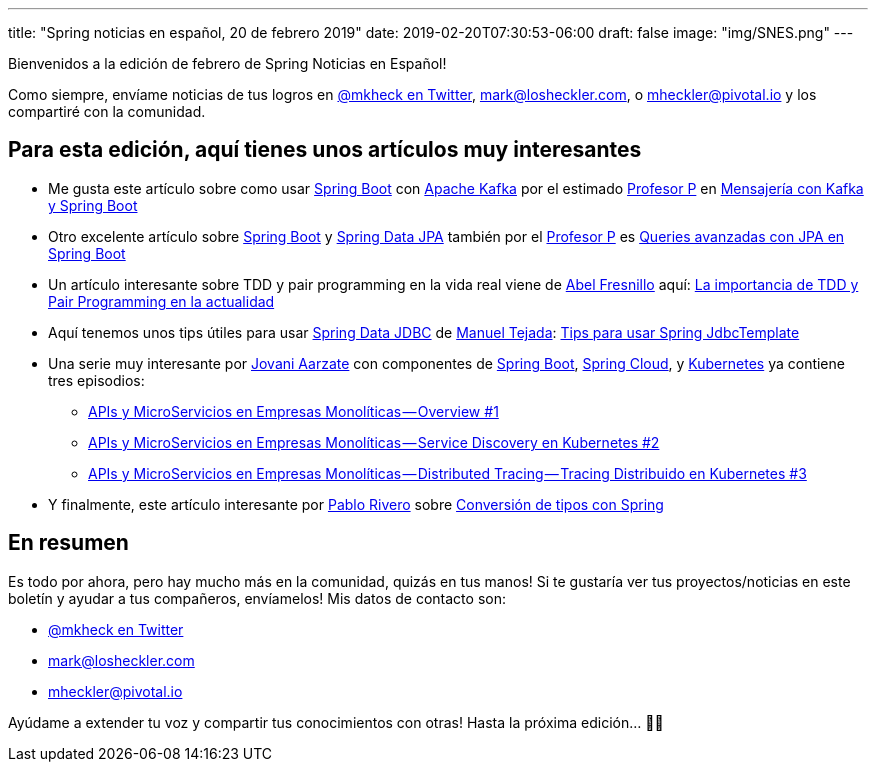 ---
title: "Spring noticias en español, 20 de febrero 2019"
date: 2019-02-20T07:30:53-06:00
draft: false
image: "img/SNES.png"
---

Bienvenidos a la edición de febrero de Spring Noticias en Español!

Como siempre, envíame noticias de tus logros en link:https://twitter.com/mkheck[@mkheck en Twitter], mailto:mark@losheckler.com[], o mailto:mheckler@pivotal.io[] y los compartiré con la comunidad.

== Para esta edición, aquí tienes unos artículos muy interesantes

* Me gusta este artículo sobre como usar link:https://spring.io/projects/spring-boot[Spring Boot] con link:https://kafka.apache.org/[Apache Kafka] por el estimado link:https://twitter.com/chuchip[Profesor P] en link:http://www.profesor-p.com/2019/01/24/mensajeria-con-kafka-y-spring-boot/[Mensajería con Kafka y Spring Boot]
* Otro excelente artículo sobre link:https://spring.io/projects/spring-boot[Spring Boot] y link:https://spring.io/projects/spring-data-jpa[Spring Data JPA] también por el link:https://twitter.com/chuchip[Profesor P] es 
link:http://www.profesor-p.com/2019/02/14/querys-avanzadas-con-jpa-en-spring-boot/[Queries avanzadas con JPA en Spring Boot]

* Un artículo interesante sobre TDD y pair programming en la vida real viene de link:https://twitter.com/isc_abel[Abel Fresnillo] aquí: link:https://pikicoders.blogspot.com/2019/01/la-importancia-de-tdd-y-pair.html[La importancia de TDD y Pair Programming en la actualidad]

* Aquí tenemos unos tips útiles para usar link:https://spring.io/projects/spring-data-jdbc[Spring Data JDBC] de link:https://twitter.com/matedeilo[Manuel Tejada]: link:https://medium.com/@matedeilo/tips-para-usar-spring-jdbctemplate-486d250dc5a[Tips para usar Spring JdbcTemplate]

* Una serie muy interesante por link:https://twitter.com/Jovani_Aarzate[Jovani Aarzate] con componentes de link:https://spring.io/projects/spring-boot[Spring Boot], link:https://spring.io/projects/spring-cloud/[Spring Cloud], y link:https://kubernetes.io/[Kubernetes] ya contiene tres episodios:
** link:https://medium.com/@jovaniaarzate/apis-y-microservicios-en-empresas-monoliticas-overview-1-47928ba1caa6[APIs y MicroServicios en Empresas Monolíticas — Overview #1]
** link:https://medium.com/@jovaniaarzate/apis-y-microservicios-en-empresas-monol%C3%ADticas-service-discovery-en-kubernetes-2-eec959aff071[APIs y MicroServicios en Empresas Monolíticas — Service Discovery en Kubernetes #2]
** link:https://medium.com/@jovaniaarzate/apis-y-microservicios-en-empresas-monol%C3%ADticas-distributed-tracing-tracing-distribuido-en-6e1fb818912f[APIs y MicroServicios en Empresas Monolíticas — Distributed Tracing — Tracing Distribuido en Kubernetes #3]

* Y finalmente, este artículo interesante por link:https://twitter.com/cocoriv[Pablo Rivero] sobre
link:https://somospnt.com/blog/36-conversion-de-tipos-con-spring[Conversión de tipos con Spring]

== En resumen

Es todo por ahora, pero hay mucho más en la comunidad, quizás en tus manos! Si te gustaría ver tus proyectos/noticias en este boletín y ayudar a tus compañeros, envíamelos! Mis datos de contacto son:

* link:https://twitter.com/mkheck[@mkheck en Twitter]
* mailto:mark@losheckler.com[]
* mailto:mheckler@pivotal.io[]

Ayúdame a extender tu voz y compartir tus conocimientos con otras! Hasta la próxima edición... 👋😃
